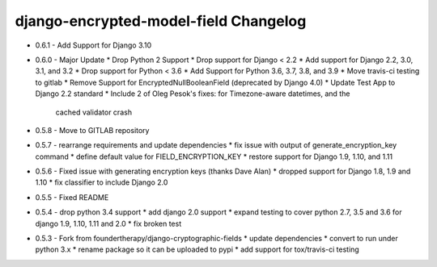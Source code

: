 django-encrypted-model-field Changelog
---------------------------------------
- 0.6.1 - Add Support for Django 3.10

- 0.6.0 - Major Update
  * Drop Python 2 Support
  * Drop support for Django < 2.2
  * Add support for Django 2.2, 3.0, 3.1, and 3.2
  * Drop support for Python < 3.6
  * Add Support for Python 3.6, 3.7, 3.8, and 3.9
  * Move travis-ci testing to gitlab
  * Remove Support for EncryptedNullBooleanField (deprecated by Django 4.0)
  * Update Test App to Django 2.2 standard
  * Include 2 of Oleg Pesok's fixes: for Timezone-aware datetimes, and the
    cached validator crash

- 0.5.8 - Move to GITLAB repository

- 0.5.7 - rearrange requirements and update dependencies
  * fix issue with output of generate_encryption_key command
  * define default value for FIELD_ENCRYPTION_KEY
  * restore support for Django 1.9, 1.10, and 1.11

- 0.5.6 - Fixed issue with generating encryption keys (thanks Dave Alan)
  * dropped support for Django 1.8, 1.9 and 1.10
  * fix classifier to include Django 2.0

- 0.5.5 - Fixed README

- 0.5.4 - drop python 3.4 support
  * add django 2.0 support
  * expand testing to cover python 2.7, 3.5 and 3.6 for django 1.9, 1.10, 1.11 and 2.0
  * fix broken test

- 0.5.3 - Fork from foundertherapy/django-cryptographic-fields
  * update dependencies
  * convert to run under python 3.x
  * rename package so it can be uploaded to pypi
  * add support for tox/travis-ci testing
